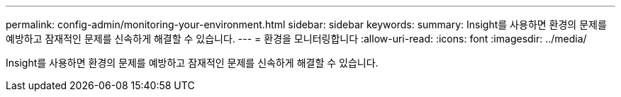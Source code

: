 ---
permalink: config-admin/monitoring-your-environment.html 
sidebar: sidebar 
keywords:  
summary: Insight를 사용하면 환경의 문제를 예방하고 잠재적인 문제를 신속하게 해결할 수 있습니다. 
---
= 환경을 모니터링합니다
:allow-uri-read: 
:icons: font
:imagesdir: ../media/


[role="lead"]
Insight를 사용하면 환경의 문제를 예방하고 잠재적인 문제를 신속하게 해결할 수 있습니다.
